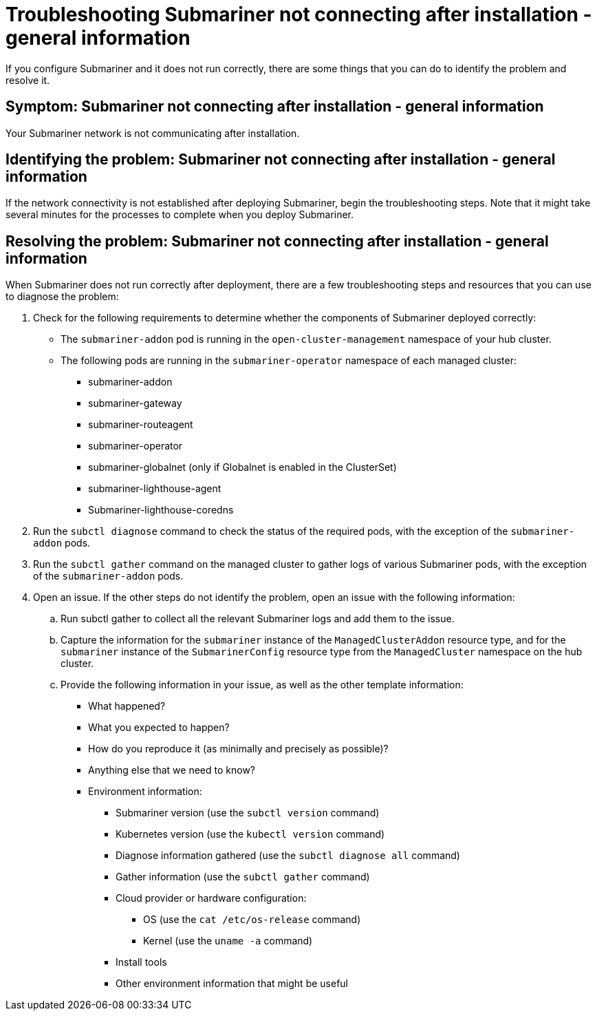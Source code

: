 [#trouble-submariner-general]
= Troubleshooting Submariner not connecting after installation - general information

If you configure Submariner and it does not run correctly, there are some things that you can do to identify the problem and resolve it. 

[#symptom-trouble-submariner-general]
== Symptom: Submariner not connecting after installation - general information

Your Submariner network is not communicating after installation.

[#identifying-trouble-submariner-general]
== Identifying the problem: Submariner not connecting after installation - general information

If the network connectivity is not established after deploying Submariner, begin the troubleshooting steps. Note that it might take several minutes for the processes to complete when you deploy Submariner.  

[#resolving-trouble-submariner-general]
== Resolving the problem: Submariner not connecting after installation - general information

When Submariner does not run correctly after deployment, there are a few troubleshooting steps and resources that you can use to diagnose the problem:

. Check for the following requirements to determine whether the components of Submariner deployed correctly:
+
* The `submariner-addon` pod is running in the `open-cluster-management` namespace of your hub cluster. 

* The following pods are running in the `submariner-operator` namespace of each managed cluster:
+
** submariner-addon
** submariner-gateway
** submariner-routeagent
** submariner-operator
** submariner-globalnet (only if Globalnet is enabled in the ClusterSet)
** submariner-lighthouse-agent
** Submariner-lighthouse-coredns

. Run the `subctl diagnose` command to check the status of the required pods, with the exception of the `submariner-addon` pods. 

. Run the `subctl gather` command on the managed cluster to gather logs of various Submariner pods, with the exception of the `submariner-addon` pods.

. Open an issue. If the other steps do not identify the problem, open an issue with the following information: 
+
.. Run subctl gather to collect all the relevant Submariner logs and add them to the issue.

.. Capture the information for the `submariner` instance of the `ManagedClusterAddon` resource type, and for the `submariner` instance of the `SubmarinerConfig` resource type from the `ManagedCluster` namespace on the hub cluster.

.. Provide the following information in your issue, as well as the other template information:
+
* What happened?
* What you expected to happen?
* How do you reproduce it (as minimally and precisely as possible)?
* Anything else that we need to know?
* Environment information:
** Submariner version (use the `subctl version` command)
** Kubernetes version (use the `kubectl version` command)
** Diagnose information gathered (use the `subctl diagnose all` command)
** Gather information (use the `subctl gather` command)
** Cloud provider or hardware configuration:
*** OS (use the `cat /etc/os-release` command)
*** Kernel (use the `uname -a` command)
** Install tools
** Other environment information that might be useful
